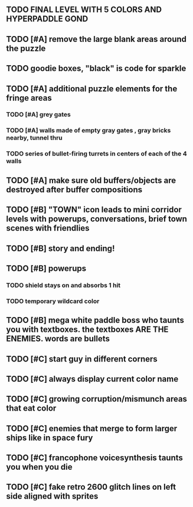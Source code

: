 ** TODO FINAL LEVEL WITH 5 COLORS AND HYPERPADDLE GOND
** TODO [#A] remove the large blank areas around the puzzle 
** TODO goodie boxes, "black" is code for sparkle
** TODO [#A] additional puzzle elements for the fringe areas
*** TODO [#A] grey gates
*** TODO [#A] walls made of empty gray gates , gray bricks nearby, tunnel thru
*** TODO series of bullet-firing turrets in centers of each of the 4 walls
** TODO [#A] make sure old buffers/objects are destroyed after buffer compositions
** TODO [#B] "TOWN" icon leads to mini corridor levels with powerups, conversations, brief town scenes with friendlies 
** TODO [#B] story and ending!
** TODO [#B] powerups
*** TODO shield stays on and absorbs 1 hit
*** TODO temporary wildcard color
** TODO [#B] mega white paddle boss who taunts you with textboxes. the textboxes ARE THE ENEMIES. words are bullets
** TODO [#C] start guy in different corners 
** TODO [#C] always display current color name 
** TODO [#C] growing corruption/mismunch areas that eat color
** TODO [#C] enemies that merge to form larger ships like in space fury 
** TODO [#C] francophone voicesynthesis taunts you when you die
** TODO [#C] fake retro 2600 glitch lines on left side aligned with sprites 
